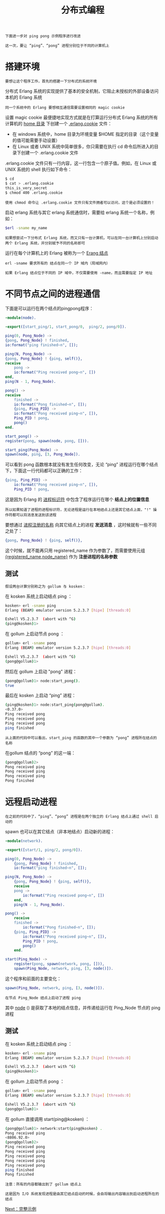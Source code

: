 #+TITLE: 分布式编程
#+HTML_HEAD: <link rel="stylesheet" type="text/css" href="../css/main.css" />
#+HTML_LINK_UP: register.html   
#+HTML_LINK_HOME: concurrency.html
#+OPTIONS: num:nil timestamp:nil ^:nil

#+begin_example
  下面进一步对 ping pong 示例程序进行改进

  这一次，要让 “ping”、“pong” 进程分别位于不同的计算机上
#+end_example

* 搭建环境
  #+begin_example
  要想让这个程序工作，首先的搭建一下分布式的系统环境
  #+end_example
  分布式 Erlang 系统的实现提供了基本的安全机制，它阻止未授权的外部设备访问本机的 Erlang 系统
  #+begin_example
  同一个系统中的 Erlang 要想相互通信需要设置相同的 magic cookie
  #+end_example

  设置 magic cookie 最便捷地实现方式就是在打算运行分布式 Erlang 系统的所有计算机的 _home 目录_ 下创建一个 _.erlang.cookie_ 文件：
  + 在 windows 系统中，home 目录为环境变量 $HOME 指定的目录（这个变量的值可能需要手动设置）
  + 在 Linux 或者 UNIX 系统中简单很多，你只需要在执行 cd 命令后所进入的目录下创建一个 .erlang.cookie 文件

  .erlang.cookie 文件只有一行内容，这一行包含一个原子值。例如，在 Linux 或 UNIX 系统的 shell 执行如下命令：

  #+begin_src sh 
  $ cd
  $ cat > .erlang.cookie
  this_is_very_secret
  $ chmod 400 .erlang.cookie
  #+end_src

  #+begin_example
    使用 chmod 命令让 .erlang.cookie 文件只有文件拥者可以访问，这个是必须设置的！
  #+end_example

  启动 erlang 系统与其它 erlang 系统通信时，需要给 erlang 系统一个名称，例如：

  #+begin_src sh 
  $erl -sname my_name
  #+end_src
  #+begin_example
    如果想尝试一下分布式 Erlang 系统，而又只有一台计算机，可以在同一台计算机上分别启动两个 Erlang 系统，并分别赋予不同的名称即可
  #+end_example
  运行在每个计算机上的 Erlang 被称为一个 _Erang 结点_ 

  #+begin_example
    erl -sname 要求所有的 结点在同一个 IP 域内（局域网内）

    如果 Erlang 结点位于不同的 IP 域中，不仅需要使用 -name，而且需要指定 IP 地址
  #+end_example

* 不同节点之间的进程通信
  下面是可以运行在两个结点的pingpong程序：
  #+begin_src erlang 
    -module(node).

    -export([start_ping/1, start_pong/0,  ping/2, pong/0]).

    ping(0, Pong_Node) ->
	{pong, Pong_Node} ! finished,
	io:format("ping finished~n", []);

    ping(N, Pong_Node) ->
	{pong, Pong_Node} ! {ping, self()},
	receive
	    pong ->
		io:format("Ping received pong~n", [])
	end,
	ping(N - 1, Pong_Node).

    pong() ->
	receive
	    finished ->
		io:format("Pong finished~n", []);
	    {ping, Ping_PID} ->
		io:format("Pong received ping~n", []),
		Ping_PID ! pong,
		pong()
	end.

    start_pong() ->
	register(pong, spawn(node, pong, [])).

    start_ping(Pong_Node) ->
	spawn(node, ping, [3, Pong_Node]).
  #+end_src

  可以看到 pong 函数根本就没有发生任何改变，无论 “ping” 进程运行在哪个结点下，下面这一行代码都可以正确的工作：

  #+begin_src erlang 
  {ping, Ping_PID} ->
      io:format("Pong received ping~n", []),
      Ping_PID ! pong,
  #+end_src

  这是因为 Erlang 的 _进程标识符_ 中包含了程序运行在哪个 *结点上的位置信息* 
  #+begin_example
    所以如果知道了进程的进程标识符，无论进程是运行在本地结点上还是其它结点上面，"!" 操作符都可以将消息发送到该进程
  #+end_example

  要想通过 _进程注册的名称_ 向其它结点上的进程 *发送消息* ，这时候就有一些不同之处了：

  #+begin_src erlang 
  {pong, Pong_Node} ! {ping, self()},
  #+end_src

  这个时候，就不能再只用 registered_name 作为参数了，而需要使用元组 _{registered_name,node_name}_ 作为 *注册进程的名称参数* 

** 测试 
   #+begin_example
     假设两台计算分别称之为 gollum 与 kosken：
   #+end_example
   在 kosken 系统上启动结点 ping ：

   #+begin_src sh 
  kosken> erl -sname ping
  Erlang (BEAM) emulator version 5.2.3.7 [hipe] [threads:0]

  Eshell V5.2.3.7  (abort with ^G)
  (ping@kosken)1>
   #+end_src

   在 gollum 上启动节点 pong ： 

   #+begin_src sh 
  gollum> erl -sname pong
  Erlang (BEAM) emulator version 5.2.3.7 [hipe] [threads:0]

  Eshell V5.2.3.7  (abort with ^G)
  (pong@gollum)1>
   #+end_src

   然后在 gollum 上启动 "pong" 进程：
   #+begin_src sh 
  (pong@gollum)1> node:start_pong().
  true
   #+end_src

   最后在 kosken 上启动 “ping” 进程：
   #+begin_src sh 
  (ping@kosken)1> node:start_ping(pong@gollum).
  <0.37.0>
  Ping received pong
  Ping received pong 
  Ping received pong
  ping finished
   #+end_src

   #+begin_example
     从上面的代码中可以看出，start_ping 的函数的其中一个参数为 “pong” 进程所在结点的名称
   #+end_example

   在gollum 结点的 “pong” 的这一端：

   #+begin_src sh 
  (pong@gollum)2>
  Pong received ping                 
  Pong received ping                 
  Pong received ping                 
  Pong finished                      
   #+end_src

* 远程启动进程 
  #+begin_example
  在之前的代码中了，“ping”、“pong” 进程是在两个独立的 Erlang 结点上通过 shell 启动的
  #+end_example
  spawn 也可以在其它结点（非本地结点）启动新的进程：

  #+begin_src erlang 
  -module(network).

  -export([start/1, ping/2, pong/0]).

  ping(0, Pong_Node) ->
      {pong, Pong_Node} ! finished,
      io:format("ping finished~n", []);

  ping(N, Pong_Node) ->
      {pong, Pong_Node} ! {ping, self()},
      receive
	  pong ->
	      io:format("Ping received pong~n", [])
      end,
      ping(N - 1, Pong_Node).

  pong() ->
      receive
	  finished ->
	      io:format("Pong finished~n", []);
	  {ping, Ping_PID} ->
	      io:format("Pong received ping~n", []),
	      Ping_PID ! pong,
	      pong()
      end.

  start(Ping_Node) ->
      register(pong, spawn(network, pong, [])),
      spawn(Ping_Node, network, ping, [3, node()]). 
  #+end_src

  这个程序和前面的主要变化：

  #+begin_src erlang 
  spawn(Ping_Node, network, ping, [3, node()]). 
  #+end_src

  #+begin_example
    在节点 Ping_Node 结点上启动了进程 ping
  #+end_example

  其中 _node_ () 是获取了本地的结点信息，并传递给运行在 Ping_Node 节点的 ping 进程

** 测试
   在 kosken 系统上启动结点 ping ：

   #+begin_src sh 
  kosken> erl -sname ping
  Erlang (BEAM) emulator version 5.2.3.7 [hipe] [threads:0]

  Eshell V5.2.3.7  (abort with ^G)
  (ping@kosken)1>
   #+end_src

   在 gollum 上启动节点 pong ： 

   #+begin_src sh 
  gollum> erl -sname pong
  Erlang (BEAM) emulator version 5.2.3.7 [hipe] [threads:0]

  Eshell V5.2.3.7  (abort with ^G)
  (pong@gollum)1>
   #+end_src
   在 gollum 直接调用 start(ping@kosken) ： 

   #+begin_src sh 
  (pong@gollum)1> network:start(ping@kosken) . 
  Pong received ping
  <8806.92.0>
  (pong@gollum)2> 
  Ping received pong
  Pong received ping
  Ping received pong
  Pong received ping
  Ping received pong
  ping finished   
  Pong finished   
   #+end_src

   #+begin_example
     注意：所有的内容都输出到了 gollum 结点上

     这是因为 I/O 系统发现进程是由其它结点启动的时候，会自将输出内容输出到启动进程所在的结点
   #+end_example

   [[file:example.org][Next：完整示例]]

   [[file:register.org][Previous：注册进程]]

   [[file:concurrency.org][Home：并发编程]]

